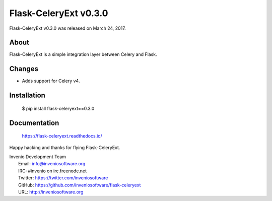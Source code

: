 ========================
 Flask-CeleryExt v0.3.0
========================

Flask-CeleryExt v0.3.0 was released on March 24, 2017.

About
-----

Flask-CeleryExt is a simple integration layer between Celery and Flask.

Changes
-------

- Adds support for Celery v4.

Installation
------------

   $ pip install flask-celeryext==0.3.0

Documentation
-------------

   https://flask-celeryext.readthedocs.io/

Happy hacking and thanks for flying Flask-CeleryExt.

| Invenio Development Team
|   Email: info@inveniosoftware.org
|   IRC: #invenio on irc.freenode.net
|   Twitter: https://twitter.com/inveniosoftware
|   GitHub: https://github.com/inveniosoftware/flask-celeryext
|   URL: http://inveniosoftware.org

